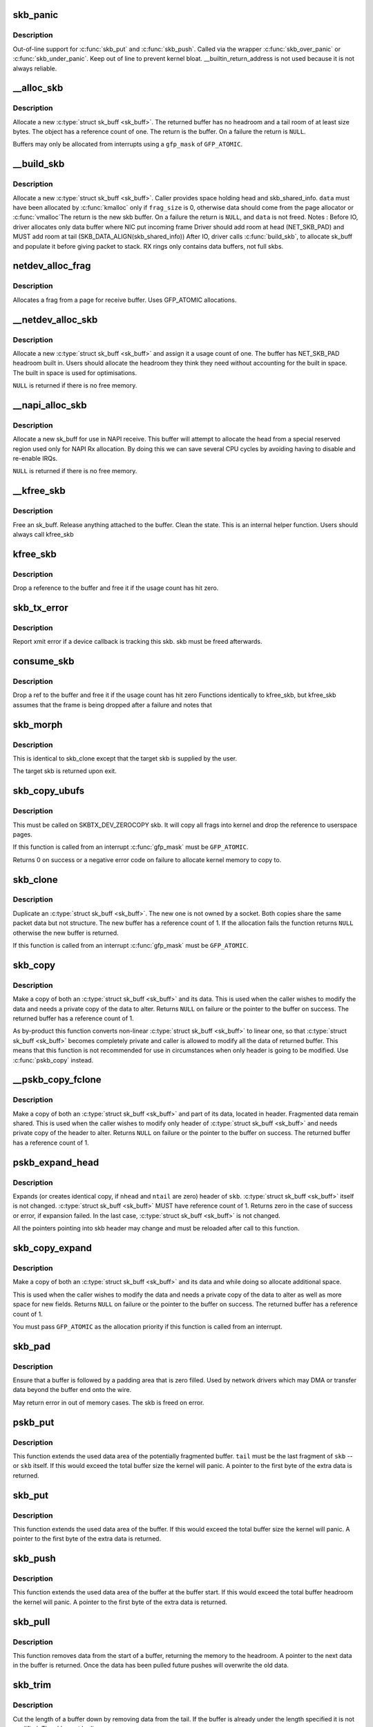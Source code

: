 .. -*- coding: utf-8; mode: rst -*-
.. src-file: net/core/skbuff.c

.. _`skb_panic`:

skb_panic
=========

.. c:function:: void skb_panic(struct sk_buff *skb, unsigned int sz, void *addr, const char msg[])

    private function for out-of-line support

    :param struct sk_buff \*skb:
        buffer

    :param unsigned int sz:
        size

    :param void \*addr:
        address

    :param const char msg:
        skb_over_panic or skb_under_panic

.. _`skb_panic.description`:

Description
-----------

Out-of-line support for \ :c:func:`skb_put`\  and \ :c:func:`skb_push`\ .
Called via the wrapper \ :c:func:`skb_over_panic`\  or \ :c:func:`skb_under_panic`\ .
Keep out of line to prevent kernel bloat.
\__builtin_return_address is not used because it is not always reliable.

.. _`__alloc_skb`:

__alloc_skb
===========

.. c:function:: struct sk_buff *__alloc_skb(unsigned int size, gfp_t gfp_mask, int flags, int node)

    allocate a network buffer

    :param unsigned int size:
        size to allocate

    :param gfp_t gfp_mask:
        allocation mask

    :param int flags:
        If SKB_ALLOC_FCLONE is set, allocate from fclone cache
        instead of head cache and allocate a cloned (child) skb.
        If SKB_ALLOC_RX is set, \__GFP_MEMALLOC will be used for
        allocations in case the data is required for writeback

    :param int node:
        numa node to allocate memory on

.. _`__alloc_skb.description`:

Description
-----------

Allocate a new \ :c:type:`struct sk_buff <sk_buff>`. The returned buffer has no headroom and a
tail room of at least size bytes. The object has a reference count
of one. The return is the buffer. On a failure the return is \ ``NULL``\ .

Buffers may only be allocated from interrupts using a \ ``gfp_mask``\  of
\ ``GFP_ATOMIC``\ .

.. _`__build_skb`:

__build_skb
===========

.. c:function:: struct sk_buff *__build_skb(void *data, unsigned int frag_size)

    build a network buffer

    :param void \*data:
        data buffer provided by caller

    :param unsigned int frag_size:
        size of data, or 0 if head was kmalloced

.. _`__build_skb.description`:

Description
-----------

Allocate a new \ :c:type:`struct sk_buff <sk_buff>`. Caller provides space holding head and
skb_shared_info. \ ``data``\  must have been allocated by \ :c:func:`kmalloc`\  only if
\ ``frag_size``\  is 0, otherwise data should come from the page allocator
or \ :c:func:`vmalloc`\ 
The return is the new skb buffer.
On a failure the return is \ ``NULL``\ , and \ ``data``\  is not freed.
Notes :
Before IO, driver allocates only data buffer where NIC put incoming frame
Driver should add room at head (NET_SKB_PAD) and
MUST add room at tail (SKB_DATA_ALIGN(skb_shared_info))
After IO, driver calls \ :c:func:`build_skb`\ , to allocate sk_buff and populate it
before giving packet to stack.
RX rings only contains data buffers, not full skbs.

.. _`netdev_alloc_frag`:

netdev_alloc_frag
=================

.. c:function:: void *netdev_alloc_frag(unsigned int fragsz)

    allocate a page fragment

    :param unsigned int fragsz:
        fragment size

.. _`netdev_alloc_frag.description`:

Description
-----------

Allocates a frag from a page for receive buffer.
Uses GFP_ATOMIC allocations.

.. _`__netdev_alloc_skb`:

__netdev_alloc_skb
==================

.. c:function:: struct sk_buff *__netdev_alloc_skb(struct net_device *dev, unsigned int len, gfp_t gfp_mask)

    allocate an skbuff for rx on a specific device

    :param struct net_device \*dev:
        network device to receive on

    :param unsigned int len:
        length to allocate

    :param gfp_t gfp_mask:
        get_free_pages mask, passed to alloc_skb

.. _`__netdev_alloc_skb.description`:

Description
-----------

Allocate a new \ :c:type:`struct sk_buff <sk_buff>` and assign it a usage count of one. The
buffer has NET_SKB_PAD headroom built in. Users should allocate
the headroom they think they need without accounting for the
built in space. The built in space is used for optimisations.

\ ``NULL``\  is returned if there is no free memory.

.. _`__napi_alloc_skb`:

__napi_alloc_skb
================

.. c:function:: struct sk_buff *__napi_alloc_skb(struct napi_struct *napi, unsigned int len, gfp_t gfp_mask)

    allocate skbuff for rx in a specific NAPI instance

    :param struct napi_struct \*napi:
        napi instance this buffer was allocated for

    :param unsigned int len:
        length to allocate

    :param gfp_t gfp_mask:
        get_free_pages mask, passed to alloc_skb and alloc_pages

.. _`__napi_alloc_skb.description`:

Description
-----------

Allocate a new sk_buff for use in NAPI receive.  This buffer will
attempt to allocate the head from a special reserved region used
only for NAPI Rx allocation.  By doing this we can save several
CPU cycles by avoiding having to disable and re-enable IRQs.

\ ``NULL``\  is returned if there is no free memory.

.. _`__kfree_skb`:

__kfree_skb
===========

.. c:function:: void __kfree_skb(struct sk_buff *skb)

    private function

    :param struct sk_buff \*skb:
        buffer

.. _`__kfree_skb.description`:

Description
-----------

Free an sk_buff. Release anything attached to the buffer.
Clean the state. This is an internal helper function. Users should
always call kfree_skb

.. _`kfree_skb`:

kfree_skb
=========

.. c:function:: void kfree_skb(struct sk_buff *skb)

    free an sk_buff

    :param struct sk_buff \*skb:
        buffer to free

.. _`kfree_skb.description`:

Description
-----------

Drop a reference to the buffer and free it if the usage count has
hit zero.

.. _`skb_tx_error`:

skb_tx_error
============

.. c:function:: void skb_tx_error(struct sk_buff *skb)

    report an sk_buff xmit error

    :param struct sk_buff \*skb:
        buffer that triggered an error

.. _`skb_tx_error.description`:

Description
-----------

Report xmit error if a device callback is tracking this skb.
skb must be freed afterwards.

.. _`consume_skb`:

consume_skb
===========

.. c:function:: void consume_skb(struct sk_buff *skb)

    free an skbuff

    :param struct sk_buff \*skb:
        buffer to free

.. _`consume_skb.description`:

Description
-----------

Drop a ref to the buffer and free it if the usage count has hit zero
Functions identically to kfree_skb, but kfree_skb assumes that the frame
is being dropped after a failure and notes that

.. _`skb_morph`:

skb_morph
=========

.. c:function:: struct sk_buff *skb_morph(struct sk_buff *dst, struct sk_buff *src)

    morph one skb into another

    :param struct sk_buff \*dst:
        the skb to receive the contents

    :param struct sk_buff \*src:
        the skb to supply the contents

.. _`skb_morph.description`:

Description
-----------

This is identical to skb_clone except that the target skb is
supplied by the user.

The target skb is returned upon exit.

.. _`skb_copy_ubufs`:

skb_copy_ubufs
==============

.. c:function:: int skb_copy_ubufs(struct sk_buff *skb, gfp_t gfp_mask)

    copy userspace skb frags buffers to kernel

    :param struct sk_buff \*skb:
        the skb to modify

    :param gfp_t gfp_mask:
        allocation priority

.. _`skb_copy_ubufs.description`:

Description
-----------

This must be called on SKBTX_DEV_ZEROCOPY skb.
It will copy all frags into kernel and drop the reference
to userspace pages.

If this function is called from an interrupt \ :c:func:`gfp_mask`\  must be
\ ``GFP_ATOMIC``\ .

Returns 0 on success or a negative error code on failure
to allocate kernel memory to copy to.

.. _`skb_clone`:

skb_clone
=========

.. c:function:: struct sk_buff *skb_clone(struct sk_buff *skb, gfp_t gfp_mask)

    duplicate an sk_buff

    :param struct sk_buff \*skb:
        buffer to clone

    :param gfp_t gfp_mask:
        allocation priority

.. _`skb_clone.description`:

Description
-----------

Duplicate an \ :c:type:`struct sk_buff <sk_buff>`. The new one is not owned by a socket. Both
copies share the same packet data but not structure. The new
buffer has a reference count of 1. If the allocation fails the
function returns \ ``NULL``\  otherwise the new buffer is returned.

If this function is called from an interrupt \ :c:func:`gfp_mask`\  must be
\ ``GFP_ATOMIC``\ .

.. _`skb_copy`:

skb_copy
========

.. c:function:: struct sk_buff *skb_copy(const struct sk_buff *skb, gfp_t gfp_mask)

    create private copy of an sk_buff

    :param const struct sk_buff \*skb:
        buffer to copy

    :param gfp_t gfp_mask:
        allocation priority

.. _`skb_copy.description`:

Description
-----------

Make a copy of both an \ :c:type:`struct sk_buff <sk_buff>` and its data. This is used when the
caller wishes to modify the data and needs a private copy of the
data to alter. Returns \ ``NULL``\  on failure or the pointer to the buffer
on success. The returned buffer has a reference count of 1.

As by-product this function converts non-linear \ :c:type:`struct sk_buff <sk_buff>` to linear
one, so that \ :c:type:`struct sk_buff <sk_buff>` becomes completely private and caller is allowed
to modify all the data of returned buffer. This means that this
function is not recommended for use in circumstances when only
header is going to be modified. Use \ :c:func:`pskb_copy`\  instead.

.. _`__pskb_copy_fclone`:

__pskb_copy_fclone
==================

.. c:function:: struct sk_buff *__pskb_copy_fclone(struct sk_buff *skb, int headroom, gfp_t gfp_mask, bool fclone)

    create copy of an sk_buff with private head.

    :param struct sk_buff \*skb:
        buffer to copy

    :param int headroom:
        headroom of new skb

    :param gfp_t gfp_mask:
        allocation priority

    :param bool fclone:
        if true allocate the copy of the skb from the fclone
        cache instead of the head cache; it is recommended to set this
        to true for the cases where the copy will likely be cloned

.. _`__pskb_copy_fclone.description`:

Description
-----------

Make a copy of both an \ :c:type:`struct sk_buff <sk_buff>` and part of its data, located
in header. Fragmented data remain shared. This is used when
the caller wishes to modify only header of \ :c:type:`struct sk_buff <sk_buff>` and needs
private copy of the header to alter. Returns \ ``NULL``\  on failure
or the pointer to the buffer on success.
The returned buffer has a reference count of 1.

.. _`pskb_expand_head`:

pskb_expand_head
================

.. c:function:: int pskb_expand_head(struct sk_buff *skb, int nhead, int ntail, gfp_t gfp_mask)

    reallocate header of \ :c:type:`struct sk_buff <sk_buff>`

    :param struct sk_buff \*skb:
        buffer to reallocate

    :param int nhead:
        room to add at head

    :param int ntail:
        room to add at tail

    :param gfp_t gfp_mask:
        allocation priority

.. _`pskb_expand_head.description`:

Description
-----------

Expands (or creates identical copy, if \ ``nhead``\  and \ ``ntail``\  are zero)
header of \ ``skb``\ . \ :c:type:`struct sk_buff <sk_buff>` itself is not changed. \ :c:type:`struct sk_buff <sk_buff>` MUST have
reference count of 1. Returns zero in the case of success or error,
if expansion failed. In the last case, \ :c:type:`struct sk_buff <sk_buff>` is not changed.

All the pointers pointing into skb header may change and must be
reloaded after call to this function.

.. _`skb_copy_expand`:

skb_copy_expand
===============

.. c:function:: struct sk_buff *skb_copy_expand(const struct sk_buff *skb, int newheadroom, int newtailroom, gfp_t gfp_mask)

    copy and expand sk_buff

    :param const struct sk_buff \*skb:
        buffer to copy

    :param int newheadroom:
        new free bytes at head

    :param int newtailroom:
        new free bytes at tail

    :param gfp_t gfp_mask:
        allocation priority

.. _`skb_copy_expand.description`:

Description
-----------

Make a copy of both an \ :c:type:`struct sk_buff <sk_buff>` and its data and while doing so
allocate additional space.

This is used when the caller wishes to modify the data and needs a
private copy of the data to alter as well as more space for new fields.
Returns \ ``NULL``\  on failure or the pointer to the buffer
on success. The returned buffer has a reference count of 1.

You must pass \ ``GFP_ATOMIC``\  as the allocation priority if this function
is called from an interrupt.

.. _`skb_pad`:

skb_pad
=======

.. c:function:: int skb_pad(struct sk_buff *skb, int pad)

    zero pad the tail of an skb

    :param struct sk_buff \*skb:
        buffer to pad

    :param int pad:
        space to pad

.. _`skb_pad.description`:

Description
-----------

Ensure that a buffer is followed by a padding area that is zero
filled. Used by network drivers which may DMA or transfer data
beyond the buffer end onto the wire.

May return error in out of memory cases. The skb is freed on error.

.. _`pskb_put`:

pskb_put
========

.. c:function:: unsigned char *pskb_put(struct sk_buff *skb, struct sk_buff *tail, int len)

    add data to the tail of a potentially fragmented buffer

    :param struct sk_buff \*skb:
        start of the buffer to use

    :param struct sk_buff \*tail:
        tail fragment of the buffer to use

    :param int len:
        amount of data to add

.. _`pskb_put.description`:

Description
-----------

This function extends the used data area of the potentially
fragmented buffer. \ ``tail``\  must be the last fragment of \ ``skb``\  -- or
\ ``skb``\  itself. If this would exceed the total buffer size the kernel
will panic. A pointer to the first byte of the extra data is
returned.

.. _`skb_put`:

skb_put
=======

.. c:function:: unsigned char *skb_put(struct sk_buff *skb, unsigned int len)

    add data to a buffer

    :param struct sk_buff \*skb:
        buffer to use

    :param unsigned int len:
        amount of data to add

.. _`skb_put.description`:

Description
-----------

This function extends the used data area of the buffer. If this would
exceed the total buffer size the kernel will panic. A pointer to the
first byte of the extra data is returned.

.. _`skb_push`:

skb_push
========

.. c:function:: unsigned char *skb_push(struct sk_buff *skb, unsigned int len)

    add data to the start of a buffer

    :param struct sk_buff \*skb:
        buffer to use

    :param unsigned int len:
        amount of data to add

.. _`skb_push.description`:

Description
-----------

This function extends the used data area of the buffer at the buffer
start. If this would exceed the total buffer headroom the kernel will
panic. A pointer to the first byte of the extra data is returned.

.. _`skb_pull`:

skb_pull
========

.. c:function:: unsigned char *skb_pull(struct sk_buff *skb, unsigned int len)

    remove data from the start of a buffer

    :param struct sk_buff \*skb:
        buffer to use

    :param unsigned int len:
        amount of data to remove

.. _`skb_pull.description`:

Description
-----------

This function removes data from the start of a buffer, returning
the memory to the headroom. A pointer to the next data in the buffer
is returned. Once the data has been pulled future pushes will overwrite
the old data.

.. _`skb_trim`:

skb_trim
========

.. c:function:: void skb_trim(struct sk_buff *skb, unsigned int len)

    remove end from a buffer

    :param struct sk_buff \*skb:
        buffer to alter

    :param unsigned int len:
        new length

.. _`skb_trim.description`:

Description
-----------

Cut the length of a buffer down by removing data from the tail. If
the buffer is already under the length specified it is not modified.
The skb must be linear.

.. _`__pskb_pull_tail`:

__pskb_pull_tail
================

.. c:function:: unsigned char *__pskb_pull_tail(struct sk_buff *skb, int delta)

    advance tail of skb header

    :param struct sk_buff \*skb:
        buffer to reallocate

    :param int delta:
        number of bytes to advance tail

.. _`__pskb_pull_tail.description`:

Description
-----------

The function makes a sense only on a fragmented \ :c:type:`struct sk_buff <sk_buff>`,
it expands header moving its tail forward and copying necessary
data from fragmented part.

\ :c:type:`struct sk_buff <sk_buff>` MUST have reference count of 1.

Returns \ ``NULL``\  (and \ :c:type:`struct sk_buff <sk_buff>` does not change) if pull failed
or value of new tail of skb in the case of success.

All the pointers pointing into skb header may change and must be
reloaded after call to this function.

.. _`skb_copy_bits`:

skb_copy_bits
=============

.. c:function:: int skb_copy_bits(const struct sk_buff *skb, int offset, void *to, int len)

    copy bits from skb to kernel buffer

    :param const struct sk_buff \*skb:
        source skb

    :param int offset:
        offset in source

    :param void \*to:
        destination buffer

    :param int len:
        number of bytes to copy

.. _`skb_copy_bits.description`:

Description
-----------

Copy the specified number of bytes from the source skb to the
destination buffer.

CAUTION ! :
If its prototype is ever changed,
check arch/{\*}/net/{\*}.S files,
since it is called from BPF assembly code.

.. _`skb_store_bits`:

skb_store_bits
==============

.. c:function:: int skb_store_bits(struct sk_buff *skb, int offset, const void *from, int len)

    store bits from kernel buffer to skb

    :param struct sk_buff \*skb:
        destination buffer

    :param int offset:
        offset in destination

    :param const void \*from:
        source buffer

    :param int len:
        number of bytes to copy

.. _`skb_store_bits.description`:

Description
-----------

Copy the specified number of bytes from the source buffer to the
destination skb.  This function handles all the messy bits of
traversing fragment lists and such.

.. _`skb_zerocopy`:

skb_zerocopy
============

.. c:function:: int skb_zerocopy(struct sk_buff *to, struct sk_buff *from, int len, int hlen)

    Zero copy skb to skb

    :param struct sk_buff \*to:
        destination buffer

    :param struct sk_buff \*from:
        source buffer

    :param int len:
        number of bytes to copy from source buffer

    :param int hlen:
        size of linear headroom in destination buffer

.. _`skb_zerocopy.description`:

Description
-----------

Copies up to \`len\` bytes from \`from\` to \`to\` by creating references
to the frags in the source buffer.

The \`hlen\` as calculated by \ :c:func:`skb_zerocopy_headlen`\  specifies the
headroom in the \`to\` buffer.

.. _`skb_zerocopy.return-value`:

Return value
------------

0: everything is OK
-ENOMEM: couldn't orphan frags of \ ``from``\  due to lack of memory
-EFAULT: \ :c:func:`skb_copy_bits`\  found some problem with skb geometry

.. _`skb_dequeue`:

skb_dequeue
===========

.. c:function:: struct sk_buff *skb_dequeue(struct sk_buff_head *list)

    remove from the head of the queue

    :param struct sk_buff_head \*list:
        list to dequeue from

.. _`skb_dequeue.description`:

Description
-----------

Remove the head of the list. The list lock is taken so the function
may be used safely with other locking list functions. The head item is
returned or \ ``NULL``\  if the list is empty.

.. _`skb_dequeue_tail`:

skb_dequeue_tail
================

.. c:function:: struct sk_buff *skb_dequeue_tail(struct sk_buff_head *list)

    remove from the tail of the queue

    :param struct sk_buff_head \*list:
        list to dequeue from

.. _`skb_dequeue_tail.description`:

Description
-----------

Remove the tail of the list. The list lock is taken so the function
may be used safely with other locking list functions. The tail item is
returned or \ ``NULL``\  if the list is empty.

.. _`skb_queue_purge`:

skb_queue_purge
===============

.. c:function:: void skb_queue_purge(struct sk_buff_head *list)

    empty a list

    :param struct sk_buff_head \*list:
        list to empty

.. _`skb_queue_purge.description`:

Description
-----------

Delete all buffers on an \ :c:type:`struct sk_buff <sk_buff>` list. Each buffer is removed from
the list and one reference dropped. This function takes the list
lock and is atomic with respect to other list locking functions.

.. _`skb_queue_head`:

skb_queue_head
==============

.. c:function:: void skb_queue_head(struct sk_buff_head *list, struct sk_buff *newsk)

    queue a buffer at the list head

    :param struct sk_buff_head \*list:
        list to use

    :param struct sk_buff \*newsk:
        buffer to queue

.. _`skb_queue_head.description`:

Description
-----------

Queue a buffer at the start of the list. This function takes the
list lock and can be used safely with other locking \ :c:type:`struct sk_buff <sk_buff>` functions
safely.

A buffer cannot be placed on two lists at the same time.

.. _`skb_queue_tail`:

skb_queue_tail
==============

.. c:function:: void skb_queue_tail(struct sk_buff_head *list, struct sk_buff *newsk)

    queue a buffer at the list tail

    :param struct sk_buff_head \*list:
        list to use

    :param struct sk_buff \*newsk:
        buffer to queue

.. _`skb_queue_tail.description`:

Description
-----------

Queue a buffer at the tail of the list. This function takes the
list lock and can be used safely with other locking \ :c:type:`struct sk_buff <sk_buff>` functions
safely.

A buffer cannot be placed on two lists at the same time.

.. _`skb_unlink`:

skb_unlink
==========

.. c:function:: void skb_unlink(struct sk_buff *skb, struct sk_buff_head *list)

    remove a buffer from a list

    :param struct sk_buff \*skb:
        buffer to remove

    :param struct sk_buff_head \*list:
        list to use

.. _`skb_unlink.description`:

Description
-----------

Remove a packet from a list. The list locks are taken and this
function is atomic with respect to other list locked calls

You must know what list the SKB is on.

.. _`skb_append`:

skb_append
==========

.. c:function:: void skb_append(struct sk_buff *old, struct sk_buff *newsk, struct sk_buff_head *list)

    append a buffer

    :param struct sk_buff \*old:
        buffer to insert after

    :param struct sk_buff \*newsk:
        buffer to insert

    :param struct sk_buff_head \*list:
        list to use

.. _`skb_append.description`:

Description
-----------

Place a packet after a given packet in a list. The list locks are taken
and this function is atomic with respect to other list locked calls.
A buffer cannot be placed on two lists at the same time.

.. _`skb_insert`:

skb_insert
==========

.. c:function:: void skb_insert(struct sk_buff *old, struct sk_buff *newsk, struct sk_buff_head *list)

    insert a buffer

    :param struct sk_buff \*old:
        buffer to insert before

    :param struct sk_buff \*newsk:
        buffer to insert

    :param struct sk_buff_head \*list:
        list to use

.. _`skb_insert.description`:

Description
-----------

Place a packet before a given packet in a list. The list locks are
taken and this function is atomic with respect to other list locked
calls.

A buffer cannot be placed on two lists at the same time.

.. _`skb_split`:

skb_split
=========

.. c:function:: void skb_split(struct sk_buff *skb, struct sk_buff *skb1, const u32 len)

    Split fragmented skb to two parts at length len.

    :param struct sk_buff \*skb:
        the buffer to split

    :param struct sk_buff \*skb1:
        the buffer to receive the second part

    :param const u32 len:
        new length for skb

.. _`skb_shift`:

skb_shift
=========

.. c:function:: int skb_shift(struct sk_buff *tgt, struct sk_buff *skb, int shiftlen)

    Shifts paged data partially from skb to another

    :param struct sk_buff \*tgt:
        buffer into which tail data gets added

    :param struct sk_buff \*skb:
        buffer from which the paged data comes from

    :param int shiftlen:
        shift up to this many bytes

.. _`skb_shift.description`:

Description
-----------

Attempts to shift up to shiftlen worth of bytes, which may be less than
the length of the skb, from skb to tgt. Returns number bytes shifted.
It's up to caller to free skb if everything was shifted.

If \ ``tgt``\  runs out of frags, the whole operation is aborted.

Skb cannot include anything else but paged data while tgt is allowed
to have non-paged data as well.

.. _`skb_shift.todo`:

TODO
----

full sized shift could be optimized but that would need
specialized skb free'er to handle frags without up-to-date nr_frags.

.. _`skb_prepare_seq_read`:

skb_prepare_seq_read
====================

.. c:function:: void skb_prepare_seq_read(struct sk_buff *skb, unsigned int from, unsigned int to, struct skb_seq_state *st)

    Prepare a sequential read of skb data

    :param struct sk_buff \*skb:
        the buffer to read

    :param unsigned int from:
        lower offset of data to be read

    :param unsigned int to:
        upper offset of data to be read

    :param struct skb_seq_state \*st:
        state variable

.. _`skb_prepare_seq_read.description`:

Description
-----------

Initializes the specified state variable. Must be called before
invoking \ :c:func:`skb_seq_read`\  for the first time.

.. _`skb_seq_read`:

skb_seq_read
============

.. c:function:: unsigned int skb_seq_read(unsigned int consumed, const u8 **data, struct skb_seq_state *st)

    Sequentially read skb data

    :param unsigned int consumed:
        number of bytes consumed by the caller so far

    :param const u8 \*\*data:
        destination pointer for data to be returned

    :param struct skb_seq_state \*st:
        state variable

.. _`skb_seq_read.description`:

Description
-----------

Reads a block of skb data at \ ``consumed``\  relative to the
lower offset specified to \ :c:func:`skb_prepare_seq_read`\ . Assigns
the head of the data block to \ ``data``\  and returns the length
of the block or 0 if the end of the skb data or the upper
offset has been reached.

The caller is not required to consume all of the data
returned, i.e. \ ``consumed``\  is typically set to the number
of bytes already consumed and the next call to
\ :c:func:`skb_seq_read`\  will return the remaining part of the block.

.. _`skb_seq_read.note-1`:

Note 1
------

The size of each block of data returned can be arbitrary,
this limitation is the cost for zerocopy sequential
reads of potentially non linear data.

.. _`skb_seq_read.note-2`:

Note 2
------

Fragment lists within fragments are not implemented
at the moment, state->root_skb could be replaced with
a stack for this purpose.

.. _`skb_abort_seq_read`:

skb_abort_seq_read
==================

.. c:function:: void skb_abort_seq_read(struct skb_seq_state *st)

    Abort a sequential read of skb data

    :param struct skb_seq_state \*st:
        state variable

.. _`skb_abort_seq_read.description`:

Description
-----------

Must be called if \ :c:func:`skb_seq_read`\  was not called until it
returned 0.

.. _`skb_find_text`:

skb_find_text
=============

.. c:function:: unsigned int skb_find_text(struct sk_buff *skb, unsigned int from, unsigned int to, struct ts_config *config)

    Find a text pattern in skb data

    :param struct sk_buff \*skb:
        the buffer to look in

    :param unsigned int from:
        search offset

    :param unsigned int to:
        search limit

    :param struct ts_config \*config:
        textsearch configuration

.. _`skb_find_text.description`:

Description
-----------

Finds a pattern in the skb data according to the specified
textsearch configuration. Use \ :c:func:`textsearch_next`\  to retrieve
subsequent occurrences of the pattern. Returns the offset
to the first occurrence or UINT_MAX if no match was found.

.. _`skb_append_datato_frags`:

skb_append_datato_frags
=======================

.. c:function:: int skb_append_datato_frags(struct sock *sk, struct sk_buff *skb, int (*getfrag)(void *from, char *to, int offset, int len, int odd, struct sk_buff *skb), void *from, int length)

    append the user data to a skb

    :param struct sock \*sk:
        sock  structure

    :param struct sk_buff \*skb:
        skb structure to be appended with user data.

    :param int (\*getfrag)(void \*from, char \*to, int offset, int len, int odd, struct sk_buff \*skb):
        call back function to be used for getting the user data

    :param void \*from:
        pointer to user message iov

    :param int length:
        length of the iov message

.. _`skb_append_datato_frags.description`:

Description
-----------

This procedure append the user data in the fragment part
of the skb if any page alloc fails user this procedure returns  -ENOMEM

.. _`skb_pull_rcsum`:

skb_pull_rcsum
==============

.. c:function:: unsigned char *skb_pull_rcsum(struct sk_buff *skb, unsigned int len)

    pull skb and update receive checksum

    :param struct sk_buff \*skb:
        buffer to update

    :param unsigned int len:
        length of data pulled

.. _`skb_pull_rcsum.description`:

Description
-----------

This function performs an skb_pull on the packet and updates
the CHECKSUM_COMPLETE checksum.  It should be used on
receive path processing instead of skb_pull unless you know
that the checksum difference is zero (e.g., a valid IP header)
or you are setting ip_summed to CHECKSUM_NONE.

.. _`skb_segment`:

skb_segment
===========

.. c:function:: struct sk_buff *skb_segment(struct sk_buff *head_skb, netdev_features_t features)

    Perform protocol segmentation on skb.

    :param struct sk_buff \*head_skb:
        buffer to segment

    :param netdev_features_t features:
        features for the output path (see dev->features)

.. _`skb_segment.description`:

Description
-----------

This function performs segmentation on the given skb.  It returns
a pointer to the first in a list of new skbs for the segments.
In case of error it returns ERR_PTR(err).

.. _`__skb_to_sgvec`:

__skb_to_sgvec
==============

.. c:function:: int __skb_to_sgvec(struct sk_buff *skb, struct scatterlist *sg, int offset, int len)

    Fill a scatter-gather list from a socket buffer

    :param struct sk_buff \*skb:
        Socket buffer containing the buffers to be mapped

    :param struct scatterlist \*sg:
        The scatter-gather list to map into

    :param int offset:
        The offset into the buffer's contents to start mapping

    :param int len:
        Length of buffer space to be mapped

.. _`__skb_to_sgvec.description`:

Description
-----------

Fill the specified scatter-gather list with mappings/pointers into a
region of the buffer space attached to a socket buffer.

.. _`skb_cow_data`:

skb_cow_data
============

.. c:function:: int skb_cow_data(struct sk_buff *skb, int tailbits, struct sk_buff **trailer)

    Check that a socket buffer's data buffers are writable

    :param struct sk_buff \*skb:
        The socket buffer to check.

    :param int tailbits:
        Amount of trailing space to be added

    :param struct sk_buff \*\*trailer:
        Returned pointer to the skb where the \ ``tailbits``\  space begins

.. _`skb_cow_data.description`:

Description
-----------

Make sure that the data buffers attached to a socket buffer are
writable. If they are not, private copies are made of the data buffers
and the socket buffer is set to use these instead.

If \ ``tailbits``\  is given, make sure that there is space to write \ ``tailbits``\ 
bytes of data beyond current end of socket buffer.  \ ``trailer``\  will be
set to point to the skb in which this space begins.

The number of scatterlist elements required to completely map the
COW'd and extended socket buffer will be returned.

.. _`skb_clone_sk`:

skb_clone_sk
============

.. c:function:: struct sk_buff *skb_clone_sk(struct sk_buff *skb)

    create clone of skb, and take reference to socket

    :param struct sk_buff \*skb:
        the skb to clone

.. _`skb_clone_sk.description`:

Description
-----------

This function creates a clone of a buffer that holds a reference on
sk_refcnt.  Buffers created via this function are meant to be
returned using sock_queue_err_skb, or free via kfree_skb.

When passing buffers allocated with this function to sock_queue_err_skb
it is necessary to wrap the call with sock_hold/sock_put in order to
prevent the socket from being released prior to being enqueued on
the sk_error_queue.

.. _`skb_partial_csum_set`:

skb_partial_csum_set
====================

.. c:function:: bool skb_partial_csum_set(struct sk_buff *skb, u16 start, u16 off)

    set up and verify partial csum values for packet

    :param struct sk_buff \*skb:
        the skb to set

    :param u16 start:
        the number of bytes after skb->data to start checksumming.

    :param u16 off:
        the offset from start to place the checksum.

.. _`skb_partial_csum_set.description`:

Description
-----------

For untrusted partially-checksummed packets, we need to make sure the values
for skb->csum_start and skb->csum_offset are valid so we don't oops.

This function checks and sets those values and skb->ip_summed: if this
returns false you should drop the packet.

.. _`skb_checksum_setup`:

skb_checksum_setup
==================

.. c:function:: int skb_checksum_setup(struct sk_buff *skb, bool recalculate)

    set up partial checksum offset

    :param struct sk_buff \*skb:
        the skb to set up

    :param bool recalculate:
        if true the pseudo-header checksum will be recalculated

.. _`skb_checksum_maybe_trim`:

skb_checksum_maybe_trim
=======================

.. c:function:: struct sk_buff *skb_checksum_maybe_trim(struct sk_buff *skb, unsigned int transport_len)

    maybe trims the given skb

    :param struct sk_buff \*skb:
        the skb to check

    :param unsigned int transport_len:
        the data length beyond the network header

.. _`skb_checksum_maybe_trim.description`:

Description
-----------

Checks whether the given skb has data beyond the given transport length.
If so, returns a cloned skb trimmed to this transport length.
Otherwise returns the provided skb. Returns NULL in error cases
(e.g. transport_len exceeds skb length or out-of-memory).

Caller needs to set the skb transport header and free any returned skb if it
differs from the provided skb.

.. _`skb_checksum_trimmed`:

skb_checksum_trimmed
====================

.. c:function:: struct sk_buff *skb_checksum_trimmed(struct sk_buff *skb, unsigned int transport_len, __sum16(*skb_chkf)(struct sk_buff *skb))

    validate checksum of an skb

    :param struct sk_buff \*skb:
        the skb to check

    :param unsigned int transport_len:
        the data length beyond the network header

    :param __sum16(\*skb_chkf)(struct sk_buff \*skb):
        checksum function to use

.. _`skb_checksum_trimmed.description`:

Description
-----------

Applies the given checksum function skb_chkf to the provided skb.
Returns a checked and maybe trimmed skb. Returns NULL on error.

If the skb has data beyond the given transport length, then a
trimmed & cloned skb is checked and returned.

Caller needs to set the skb transport header and free any returned skb if it
differs from the provided skb.

.. _`skb_try_coalesce`:

skb_try_coalesce
================

.. c:function:: bool skb_try_coalesce(struct sk_buff *to, struct sk_buff *from, bool *fragstolen, int *delta_truesize)

    try to merge skb to prior one

    :param struct sk_buff \*to:
        prior buffer

    :param struct sk_buff \*from:
        buffer to add

    :param bool \*fragstolen:
        pointer to boolean

    :param int \*delta_truesize:
        how much more was allocated than was requested

.. _`skb_scrub_packet`:

skb_scrub_packet
================

.. c:function:: void skb_scrub_packet(struct sk_buff *skb, bool xnet)

    scrub an skb

    :param struct sk_buff \*skb:
        buffer to clean

    :param bool xnet:
        packet is crossing netns

.. _`skb_scrub_packet.description`:

Description
-----------

skb_scrub_packet can be used after encapsulating or decapsulting a packet
into/from a tunnel. Some information have to be cleared during these
operations.
skb_scrub_packet can also be used to clean a skb before injecting it in
another namespace (\ ``xnet``\  == true). We have to clear all information in the
skb that could impact namespace isolation.

.. _`skb_gso_transport_seglen`:

skb_gso_transport_seglen
========================

.. c:function:: unsigned int skb_gso_transport_seglen(const struct sk_buff *skb)

    Return length of individual segments of a gso packet

    :param const struct sk_buff \*skb:
        GSO skb

.. _`skb_gso_transport_seglen.description`:

Description
-----------

skb_gso_transport_seglen is used to determine the real size of the
individual segments, including Layer4 headers (TCP/UDP).

The MAC/L2 or network (IP, IPv6) headers are not accounted for.

.. _`alloc_skb_with_frags`:

alloc_skb_with_frags
====================

.. c:function:: struct sk_buff *alloc_skb_with_frags(unsigned long header_len, unsigned long data_len, int max_page_order, int *errcode, gfp_t gfp_mask)

    allocate skb with page frags

    :param unsigned long header_len:
        size of linear part

    :param unsigned long data_len:
        needed length in frags

    :param int max_page_order:
        max page order desired.

    :param int \*errcode:
        pointer to error code if any

    :param gfp_t gfp_mask:
        allocation mask

.. _`alloc_skb_with_frags.description`:

Description
-----------

This can be used to allocate a paged skb, given a maximal order for frags.

.. This file was automatic generated / don't edit.

